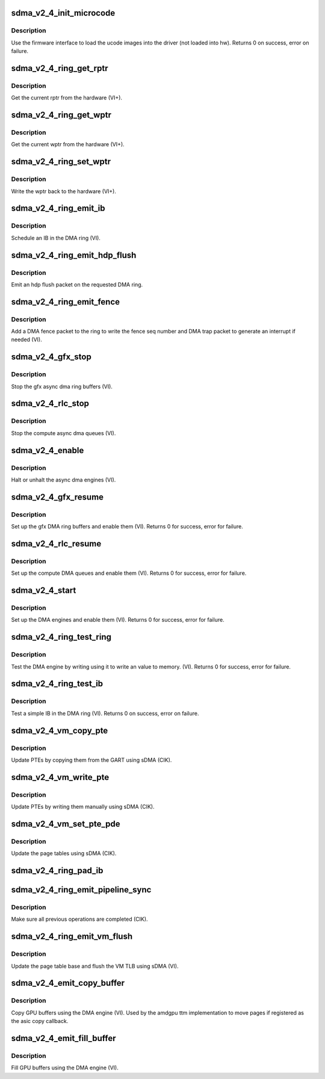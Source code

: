 .. -*- coding: utf-8; mode: rst -*-
.. src-file: drivers/gpu/drm/amd/amdgpu/sdma_v2_4.c

.. _`sdma_v2_4_init_microcode`:

sdma_v2_4_init_microcode
========================

.. c:function:: int sdma_v2_4_init_microcode(struct amdgpu_device *adev)

    load ucode images from disk

    :param adev:
        amdgpu_device pointer
    :type adev: struct amdgpu_device \*

.. _`sdma_v2_4_init_microcode.description`:

Description
-----------

Use the firmware interface to load the ucode images into
the driver (not loaded into hw).
Returns 0 on success, error on failure.

.. _`sdma_v2_4_ring_get_rptr`:

sdma_v2_4_ring_get_rptr
=======================

.. c:function:: uint64_t sdma_v2_4_ring_get_rptr(struct amdgpu_ring *ring)

    get the current read pointer

    :param ring:
        amdgpu ring pointer
    :type ring: struct amdgpu_ring \*

.. _`sdma_v2_4_ring_get_rptr.description`:

Description
-----------

Get the current rptr from the hardware (VI+).

.. _`sdma_v2_4_ring_get_wptr`:

sdma_v2_4_ring_get_wptr
=======================

.. c:function:: uint64_t sdma_v2_4_ring_get_wptr(struct amdgpu_ring *ring)

    get the current write pointer

    :param ring:
        amdgpu ring pointer
    :type ring: struct amdgpu_ring \*

.. _`sdma_v2_4_ring_get_wptr.description`:

Description
-----------

Get the current wptr from the hardware (VI+).

.. _`sdma_v2_4_ring_set_wptr`:

sdma_v2_4_ring_set_wptr
=======================

.. c:function:: void sdma_v2_4_ring_set_wptr(struct amdgpu_ring *ring)

    commit the write pointer

    :param ring:
        amdgpu ring pointer
    :type ring: struct amdgpu_ring \*

.. _`sdma_v2_4_ring_set_wptr.description`:

Description
-----------

Write the wptr back to the hardware (VI+).

.. _`sdma_v2_4_ring_emit_ib`:

sdma_v2_4_ring_emit_ib
======================

.. c:function:: void sdma_v2_4_ring_emit_ib(struct amdgpu_ring *ring, struct amdgpu_ib *ib, unsigned vmid, bool ctx_switch)

    Schedule an IB on the DMA engine

    :param ring:
        amdgpu ring pointer
    :type ring: struct amdgpu_ring \*

    :param ib:
        IB object to schedule
    :type ib: struct amdgpu_ib \*

    :param vmid:
        *undescribed*
    :type vmid: unsigned

    :param ctx_switch:
        *undescribed*
    :type ctx_switch: bool

.. _`sdma_v2_4_ring_emit_ib.description`:

Description
-----------

Schedule an IB in the DMA ring (VI).

.. _`sdma_v2_4_ring_emit_hdp_flush`:

sdma_v2_4_ring_emit_hdp_flush
=============================

.. c:function:: void sdma_v2_4_ring_emit_hdp_flush(struct amdgpu_ring *ring)

    emit an hdp flush on the DMA ring

    :param ring:
        amdgpu ring pointer
    :type ring: struct amdgpu_ring \*

.. _`sdma_v2_4_ring_emit_hdp_flush.description`:

Description
-----------

Emit an hdp flush packet on the requested DMA ring.

.. _`sdma_v2_4_ring_emit_fence`:

sdma_v2_4_ring_emit_fence
=========================

.. c:function:: void sdma_v2_4_ring_emit_fence(struct amdgpu_ring *ring, u64 addr, u64 seq, unsigned flags)

    emit a fence on the DMA ring

    :param ring:
        amdgpu ring pointer
    :type ring: struct amdgpu_ring \*

    :param addr:
        *undescribed*
    :type addr: u64

    :param seq:
        *undescribed*
    :type seq: u64

    :param flags:
        *undescribed*
    :type flags: unsigned

.. _`sdma_v2_4_ring_emit_fence.description`:

Description
-----------

Add a DMA fence packet to the ring to write
the fence seq number and DMA trap packet to generate
an interrupt if needed (VI).

.. _`sdma_v2_4_gfx_stop`:

sdma_v2_4_gfx_stop
==================

.. c:function:: void sdma_v2_4_gfx_stop(struct amdgpu_device *adev)

    stop the gfx async dma engines

    :param adev:
        amdgpu_device pointer
    :type adev: struct amdgpu_device \*

.. _`sdma_v2_4_gfx_stop.description`:

Description
-----------

Stop the gfx async dma ring buffers (VI).

.. _`sdma_v2_4_rlc_stop`:

sdma_v2_4_rlc_stop
==================

.. c:function:: void sdma_v2_4_rlc_stop(struct amdgpu_device *adev)

    stop the compute async dma engines

    :param adev:
        amdgpu_device pointer
    :type adev: struct amdgpu_device \*

.. _`sdma_v2_4_rlc_stop.description`:

Description
-----------

Stop the compute async dma queues (VI).

.. _`sdma_v2_4_enable`:

sdma_v2_4_enable
================

.. c:function:: void sdma_v2_4_enable(struct amdgpu_device *adev, bool enable)

    stop the async dma engines

    :param adev:
        amdgpu_device pointer
    :type adev: struct amdgpu_device \*

    :param enable:
        enable/disable the DMA MEs.
    :type enable: bool

.. _`sdma_v2_4_enable.description`:

Description
-----------

Halt or unhalt the async dma engines (VI).

.. _`sdma_v2_4_gfx_resume`:

sdma_v2_4_gfx_resume
====================

.. c:function:: int sdma_v2_4_gfx_resume(struct amdgpu_device *adev)

    setup and start the async dma engines

    :param adev:
        amdgpu_device pointer
    :type adev: struct amdgpu_device \*

.. _`sdma_v2_4_gfx_resume.description`:

Description
-----------

Set up the gfx DMA ring buffers and enable them (VI).
Returns 0 for success, error for failure.

.. _`sdma_v2_4_rlc_resume`:

sdma_v2_4_rlc_resume
====================

.. c:function:: int sdma_v2_4_rlc_resume(struct amdgpu_device *adev)

    setup and start the async dma engines

    :param adev:
        amdgpu_device pointer
    :type adev: struct amdgpu_device \*

.. _`sdma_v2_4_rlc_resume.description`:

Description
-----------

Set up the compute DMA queues and enable them (VI).
Returns 0 for success, error for failure.

.. _`sdma_v2_4_start`:

sdma_v2_4_start
===============

.. c:function:: int sdma_v2_4_start(struct amdgpu_device *adev)

    setup and start the async dma engines

    :param adev:
        amdgpu_device pointer
    :type adev: struct amdgpu_device \*

.. _`sdma_v2_4_start.description`:

Description
-----------

Set up the DMA engines and enable them (VI).
Returns 0 for success, error for failure.

.. _`sdma_v2_4_ring_test_ring`:

sdma_v2_4_ring_test_ring
========================

.. c:function:: int sdma_v2_4_ring_test_ring(struct amdgpu_ring *ring)

    simple async dma engine test

    :param ring:
        amdgpu_ring structure holding ring information
    :type ring: struct amdgpu_ring \*

.. _`sdma_v2_4_ring_test_ring.description`:

Description
-----------

Test the DMA engine by writing using it to write an
value to memory. (VI).
Returns 0 for success, error for failure.

.. _`sdma_v2_4_ring_test_ib`:

sdma_v2_4_ring_test_ib
======================

.. c:function:: int sdma_v2_4_ring_test_ib(struct amdgpu_ring *ring, long timeout)

    test an IB on the DMA engine

    :param ring:
        amdgpu_ring structure holding ring information
    :type ring: struct amdgpu_ring \*

    :param timeout:
        *undescribed*
    :type timeout: long

.. _`sdma_v2_4_ring_test_ib.description`:

Description
-----------

Test a simple IB in the DMA ring (VI).
Returns 0 on success, error on failure.

.. _`sdma_v2_4_vm_copy_pte`:

sdma_v2_4_vm_copy_pte
=====================

.. c:function:: void sdma_v2_4_vm_copy_pte(struct amdgpu_ib *ib, uint64_t pe, uint64_t src, unsigned count)

    update PTEs by copying them from the GART

    :param ib:
        indirect buffer to fill with commands
    :type ib: struct amdgpu_ib \*

    :param pe:
        addr of the page entry
    :type pe: uint64_t

    :param src:
        src addr to copy from
    :type src: uint64_t

    :param count:
        number of page entries to update
    :type count: unsigned

.. _`sdma_v2_4_vm_copy_pte.description`:

Description
-----------

Update PTEs by copying them from the GART using sDMA (CIK).

.. _`sdma_v2_4_vm_write_pte`:

sdma_v2_4_vm_write_pte
======================

.. c:function:: void sdma_v2_4_vm_write_pte(struct amdgpu_ib *ib, uint64_t pe, uint64_t value, unsigned count, uint32_t incr)

    update PTEs by writing them manually

    :param ib:
        indirect buffer to fill with commands
    :type ib: struct amdgpu_ib \*

    :param pe:
        addr of the page entry
    :type pe: uint64_t

    :param value:
        dst addr to write into pe
    :type value: uint64_t

    :param count:
        number of page entries to update
    :type count: unsigned

    :param incr:
        increase next addr by incr bytes
    :type incr: uint32_t

.. _`sdma_v2_4_vm_write_pte.description`:

Description
-----------

Update PTEs by writing them manually using sDMA (CIK).

.. _`sdma_v2_4_vm_set_pte_pde`:

sdma_v2_4_vm_set_pte_pde
========================

.. c:function:: void sdma_v2_4_vm_set_pte_pde(struct amdgpu_ib *ib, uint64_t pe, uint64_t addr, unsigned count, uint32_t incr, uint64_t flags)

    update the page tables using sDMA

    :param ib:
        indirect buffer to fill with commands
    :type ib: struct amdgpu_ib \*

    :param pe:
        addr of the page entry
    :type pe: uint64_t

    :param addr:
        dst addr to write into pe
    :type addr: uint64_t

    :param count:
        number of page entries to update
    :type count: unsigned

    :param incr:
        increase next addr by incr bytes
    :type incr: uint32_t

    :param flags:
        access flags
    :type flags: uint64_t

.. _`sdma_v2_4_vm_set_pte_pde.description`:

Description
-----------

Update the page tables using sDMA (CIK).

.. _`sdma_v2_4_ring_pad_ib`:

sdma_v2_4_ring_pad_ib
=====================

.. c:function:: void sdma_v2_4_ring_pad_ib(struct amdgpu_ring *ring, struct amdgpu_ib *ib)

    pad the IB to the required number of dw

    :param ring:
        *undescribed*
    :type ring: struct amdgpu_ring \*

    :param ib:
        indirect buffer to fill with padding
    :type ib: struct amdgpu_ib \*

.. _`sdma_v2_4_ring_emit_pipeline_sync`:

sdma_v2_4_ring_emit_pipeline_sync
=================================

.. c:function:: void sdma_v2_4_ring_emit_pipeline_sync(struct amdgpu_ring *ring)

    sync the pipeline

    :param ring:
        amdgpu_ring pointer
    :type ring: struct amdgpu_ring \*

.. _`sdma_v2_4_ring_emit_pipeline_sync.description`:

Description
-----------

Make sure all previous operations are completed (CIK).

.. _`sdma_v2_4_ring_emit_vm_flush`:

sdma_v2_4_ring_emit_vm_flush
============================

.. c:function:: void sdma_v2_4_ring_emit_vm_flush(struct amdgpu_ring *ring, unsigned vmid, uint64_t pd_addr)

    cik vm flush using sDMA

    :param ring:
        amdgpu_ring pointer
    :type ring: struct amdgpu_ring \*

    :param vmid:
        *undescribed*
    :type vmid: unsigned

    :param pd_addr:
        *undescribed*
    :type pd_addr: uint64_t

.. _`sdma_v2_4_ring_emit_vm_flush.description`:

Description
-----------

Update the page table base and flush the VM TLB
using sDMA (VI).

.. _`sdma_v2_4_emit_copy_buffer`:

sdma_v2_4_emit_copy_buffer
==========================

.. c:function:: void sdma_v2_4_emit_copy_buffer(struct amdgpu_ib *ib, uint64_t src_offset, uint64_t dst_offset, uint32_t byte_count)

    copy buffer using the sDMA engine

    :param ib:
        *undescribed*
    :type ib: struct amdgpu_ib \*

    :param src_offset:
        src GPU address
    :type src_offset: uint64_t

    :param dst_offset:
        dst GPU address
    :type dst_offset: uint64_t

    :param byte_count:
        number of bytes to xfer
    :type byte_count: uint32_t

.. _`sdma_v2_4_emit_copy_buffer.description`:

Description
-----------

Copy GPU buffers using the DMA engine (VI).
Used by the amdgpu ttm implementation to move pages if
registered as the asic copy callback.

.. _`sdma_v2_4_emit_fill_buffer`:

sdma_v2_4_emit_fill_buffer
==========================

.. c:function:: void sdma_v2_4_emit_fill_buffer(struct amdgpu_ib *ib, uint32_t src_data, uint64_t dst_offset, uint32_t byte_count)

    fill buffer using the sDMA engine

    :param ib:
        *undescribed*
    :type ib: struct amdgpu_ib \*

    :param src_data:
        value to write to buffer
    :type src_data: uint32_t

    :param dst_offset:
        dst GPU address
    :type dst_offset: uint64_t

    :param byte_count:
        number of bytes to xfer
    :type byte_count: uint32_t

.. _`sdma_v2_4_emit_fill_buffer.description`:

Description
-----------

Fill GPU buffers using the DMA engine (VI).

.. This file was automatic generated / don't edit.

